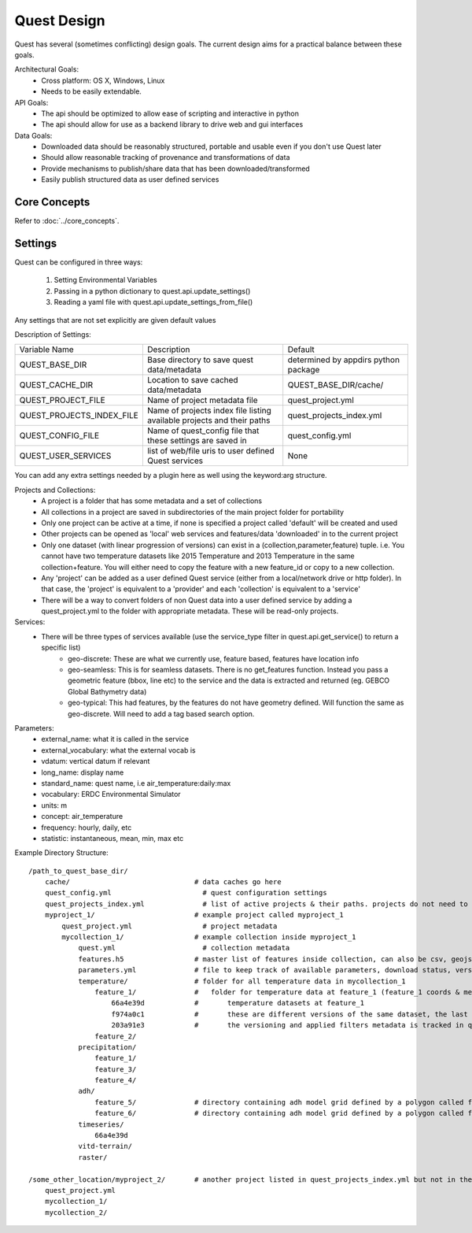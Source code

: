Quest Design
============

Quest has several (sometimes conflicting) design goals. The current design aims
for a practical balance between these goals.

Architectural Goals:
  - Cross platform: OS X, Windows, Linux
  - Needs to be easily extendable.

API Goals:
  - The api should be optimized to allow ease of scripting and interactive in python
  - The api should allow for use as a backend library to drive web and gui interfaces

Data Goals:
  - Downloaded data should be reasonably structured, portable and usable even if you don't use Quest later
  - Should allow reasonable tracking of provenance and transformations of data
  - Provide mechanisms to publish/share data that has been downloaded/transformed
  - Easily publish structured data as user defined services


Core Concepts
-------------
Refer to :doc:`../core_concepts`.

Settings
--------

Quest can be configured in three ways:

  1. Setting Environmental Variables
  2. Passing in a python dictionary to quest.api.update_settings()
  3. Reading a yaml file with quest.api.update_settings_from_file()

Any settings that are not set explicitly are given default values

Description of Settings:

========================= ======================================================================= ====================================
Variable Name             Description                                                             Default
------------------------- ----------------------------------------------------------------------- ------------------------------------
QUEST_BASE_DIR            Base directory to save quest data/metadata                              determined by appdirs python package
QUEST_CACHE_DIR           Location to save cached data/metadata                                   QUEST_BASE_DIR/cache/
QUEST_PROJECT_FILE        Name of project metadata file                                           quest_project.yml
QUEST_PROJECTS_INDEX_FILE Name of projects index file listing available projects and their paths  quest_projects_index.yml
QUEST_CONFIG_FILE         Name of quest_config file that these settings are saved in              quest_config.yml
QUEST_USER_SERVICES       list of web/file uris to user defined Quest services                    None
========================= ======================================================================= ====================================

You can add any extra settings needed by a plugin here as well using the keyword:arg structure.




Projects and Collections:
  - A project is a folder that has some metadata and a set of collections
  - All collections in a project are saved in subdirectories of the main project folder for portability
  - Only one project can be active at a time, if none is specified a project called 'default' will be created and used
  - Other projects can be opened as 'local' web services and features/data 'downloaded' in to the current project
  - Only one dataset (with linear progression of versions) can exist in a (collection,parameter,feature) tuple. i.e. You cannot have two temperature datasets like 2015 Temperature and 2013 Temperature in the same collection+feature. You will either need to copy the feature with a new feature_id or copy to a new collection.
  - Any 'project' can be added as a user defined Quest service (either from a local/network drive or http folder). In that case, the 'project' is equivalent to a 'provider' and each 'collection' is equivalent to a 'service'
  - There will be a way to convert folders of non Quest data into a user defined service by adding a quest_project.yml to the folder with appropriate metadata. These will be read-only projects.


Services:
  - There will be three types of services available (use the service_type filter in quest.api.get_service() to return a specific list)
        - geo-discrete: These are what we currently use, feature based, features have location info
        - geo-seamless: This is for seamless datasets. There is no get_features function. Instead you pass a geometric feature (bbox, line etc) to the service and the data is extracted and returned (eg. GEBCO Global Bathymetry data)
        - geo-typical: This had features, by the features do not have geometry defined. Will function the same as geo-discrete. Will need to add a tag based search option.

Parameters:
  - external_name: what it is called in the service
  - external_vocabulary: what the external vocab is
  - vdatum: vertical datum if relevant
  - long_name: display name
  - standard_name: quest name, i.e air_temperature:daily:max
  - vocabulary: ERDC Environmental Simulator
  - units: m
  - concept: air_temperature
  - frequency: hourly, daily, etc
  - statistic: instantaneous, mean, min, max etc

Example Directory Structure::

    /path_to_quest_base_dir/
        cache/                              # data caches go here
        quest_config.yml                      # quest configuration settings
        quest_projects_index.yml              # list of active projects & their paths. projects do not need to be in this directory
        myproject_1/                        # example project called myproject_1
            quest_project.yml                 # project metadata
            mycollection_1/                 # example collection inside myproject_1
                quest.yml                     # collection metadata
                features.h5                 # master list of features inside collection, can also be csv, geojson
                parameters.yml              # file to keep track of available parameters, download status, versions of downloaded data etc
                temperature/                # folder for all temperature data in mycollection_1
                    feature_1/              #   folder for temperature data at feature_1 (feature_1 coords & metadata are in the master features.h5)
                        66a4e39d            #       temperature datasets at feature_1
                        f974a0c1            #       these are different versions of the same dataset, the last one is the final
                        203a91e3            #       the versioning and applied filters metadata is tracked in quest_collection.yml
                    feature_2/
                precipitation/
                    feature_1/
                    feature_3/
                    feature_4/
                adh/
                    feature_5/              # directory containing adh model grid defined by a polygon called feature_5
                    feature_6/              # directory containing adh model grid defined by a polygon called feature_6
                timeseries/
                    66a4e39d
                vitd-terrain/
                raster/

    /some_other_location/myproject_2/       # another project listed in quest_projects_index.yml but not in the QUEST_BASE_DIR
        quest_project.yml
        mycollection_1/
        mycollection_2/
